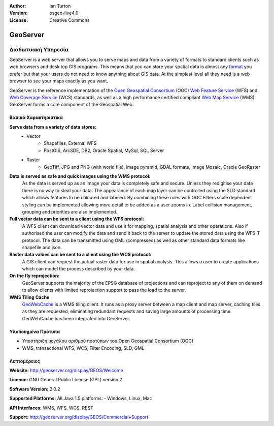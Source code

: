 :Author: Ian Turton
:Version: osgeo-live4.0
:License: Creative Commons

.. _geoserver-overview:

.. image:: images/project_logos/logo-GeoServer.png
  :scale: 100%
  :alt: project logo
  :align: right
  :target: http://geoserver.org/display/GEOS/Welcome

.. image:: images/logos/OSGeo_incubation.png
  :scale: 100 %
  :alt: Λογισμικό ενσωματωμένο στο OSGeo
  :align: right
  :target: http://www.osgeo.org/incubator/process/principles.html

GeoServer
=========

Διαδικτυακή Υπηρεσία
~~~~~~~~~~~

GeoServer is a web server that allows you to serve maps and data from
a variety of formats to standard clients such as web browsers and desk
top GIS programs. This means that you can store your spatial data is
almost any `format
<http://docs.geoserver.org/stable/en/user/data/index.html>`_ you prefer but that your users do not need to know
anything about GIS data. At the simplest level all they need is a web
browser to see your maps exactly as you want. 

GeoServer is the reference implementation of the `Open Geospatial
Consortium <http://www.opengeospatial.org>`_ (OGC) `Web Feature
Service <http://www.opengeospatial.org/standards/wfs>`_ (WFS) and `Web
Coverage Service <http://www.opengeospatial.org/standards/wcs>`_ (WCS)
standards, as well as a high performance certified compliant `Web Map
Service <http://www.opengeospatial.org/standards/wms>`_ (WMS).
GeoServer forms a core component of the Geospatial Web. 

.. image:: images/screenshots/800x600/geoserver.gif
  :scale: 60 %
  :alt: Screen Shot of GeoServer
  :align: right

Βασικά Χαρακτηριστικά
-------------

**Serve data from a variety of data stores:**
    * Vector
        - Shapefiles, External WFS
        - PostGIS, ArcSDE, DB2, Oracle Spatial, MySql, SQL Server
    * Raster
        - GeoTiff, JPG and PNG (with world file), image pyramid, GDAL formats, Image Mosaic, Oracle GeoRaster

**Data is served as safe and quick images using the WMS protocol:**
    As the data is served up as an image your data is completely safe and secure. Unless they redigitise your data there is no way to steal your data.
    The appearance of each map layer can be controlled using the SLD standard which allows features to be coloured and labeled. By combining these rules with OGC Filters scale dependent styling can be implemented allowing more detail to be added as a user zooms in. Label collision management, grouping and priorities are also implemented.

**Full vector data can be sent to a client using the WFS protocol:**
     A WFS client can download vector data and use it for mapping, spatial analysis and other operations. Also if authorised the user can modify the data and send it back to the server to update the stored data using the WFS-T protocol.
     The data can be transmitted using GML (compressed) as well as other standard data formats like shapefile and json.

**Raster data values can be sent to a client using the WCS protocol:**
     A GIS client can request the actual raster data for use in spatial analysis. This allows a user to create applications which can model the process described by your data.

**On the fly reprojection:**
     GeoServer supports the majority of the EPSG database of projections and can reproject to any of them on demand to allow clients with limited reprojection support to pass the load to the server. 

**WMS Tiling Cache**
    `GeoWebCache <http://geowebcache.org/>`_ is a WMS tiling client. It runs as a proxy server between a map client and map server, caching tiles as they are requested, eliminating redundant requests and saving large amounts of processing time. GeoWebCache has been integrated into GeoServer.

Υλοποιημένα Πρότυπα
---------------------

* Υποστήριξη μεγάλου αριθμού προτύπων του Open Geospatial Consortium  (OGC)

* WMS, transactional WFS, WCS, Filter Encoding, SLD, GML

Λεπτομέρειες
-------

**Website:** http://geoserver.org/display/GEOS/Welcome

**Licence:** GNU General Public License (GPL) version 2

**Software Version:** 2.0.2

**Supported Platforms:** All Java 1.5 platforms: - Windows, Linux, Mac

**API Interfaces:** WMS, WFS, WCS, REST

**Support:** http://geoserver.org/display/GEOS/Commercial+Support
